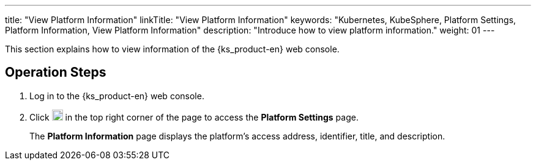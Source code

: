 ---
title: "View Platform Information"
linkTitle: "View Platform Information"
keywords: "Kubernetes, KubeSphere, Platform Settings, Platform Information, View Platform Information"
description: "Introduce how to view platform information."
weight: 01
---

This section explains how to view information of the {ks_product-en} web console.


== Operation Steps

. Log in to the {ks_product-en} web console.

. Click image:/images/ks-qkcp/zh/icons/cogwheel.svg[cogwheel,18,18] in the top right corner of the page to access the **Platform Settings** page.
+
The **Platform Information** page displays the platform's access address, identifier, title, and description.